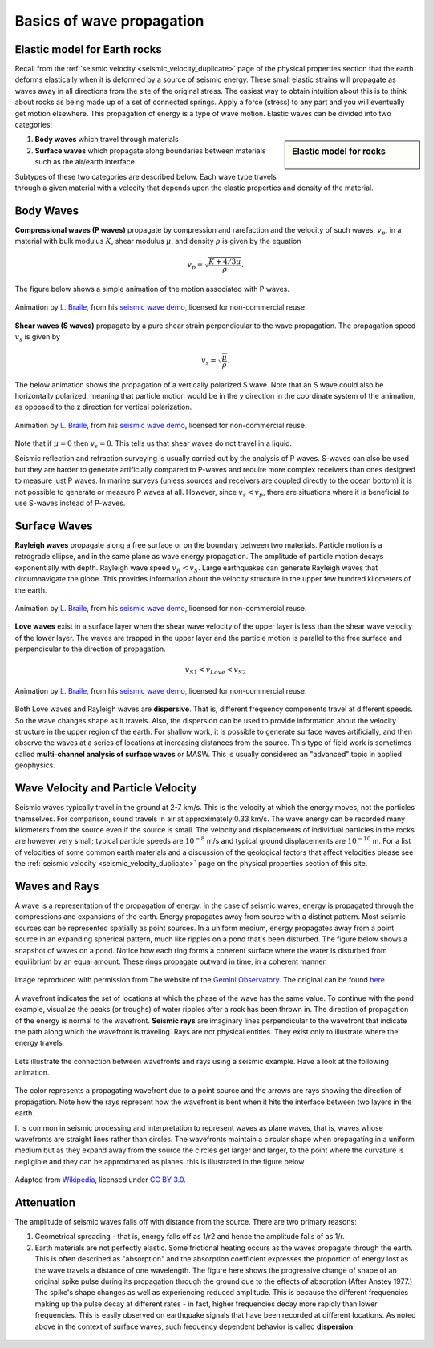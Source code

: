 .. _wave_basics:

Basics of wave propagation
==========================

Elastic model for Earth rocks
--------------------------------

Recall from the :ref:`seismic velocity <seismic_velocity_duplicate>` page of the physical properties section that the earth deforms elastically when it is deformed by a source of seismic energy. These small elastic strains will propagate as waves away in all directions from the site of the original stress. The easiest way to obtain intuition about this is to think about rocks as being made up of a set of connected springs. Apply a force (stress) to any part and you will eventually get motion elsewhere. This propagation of energy is a type of wave motion. Elastic waves can be divided into two categories:

.. sidebar:: Elastic model for rocks

	.. figure:: ./images/springbox.png
		:align: center

1. **Body waves** which travel through materials

2. **Surface waves** which propagate along boundaries between materials such
   as the air/earth interface.

Subtypes of these two categories are described below. Each wave type travels through a given material with a velocity that depends upon the elastic properties and density of the material.


Body Waves
----------

**Compressional waves (P waves)** propagate by compression and rarefaction and
the velocity of such waves, :math:`v_p`, in a material with bulk modulus :math:`K`, shear modulus :math:`\mu`, and density :math:`\rho` is given by the equation

.. math::
	v_p = \sqrt{ \frac{K + 4/3\mu}{\rho} }.

The figure below shows a simple animation of the motion associated with P waves.

.. figure:: ./images/pwave-animated-2.gif
	:align: center

	Animation by `L. Braile`_, from his `seismic wave demo`_, licensed for non-commercial reuse.


**Shear waves (S waves)** propagate by a pure shear strain perpendicular to the
wave propagation. The propagation speed :math:`v_s` is given by

.. math ::
	v_s = \sqrt{\frac{\mu}{\rho} }.

The below animation shows the propagation of a vertically polarized S wave. Note that an S wave could also be horizontally polarized, meaning that particle motion would be in the y direction in the coordinate system of the animation, as opposed to the z direction for vertical polarization.

.. figure:: ./images/s-wave-animated.gif
	:align: center

	Animation by `L. Braile`_, from his `seismic wave demo`_, licensed for non-commercial reuse.

Note that if :math:`\mu = 0` then :math:`v_s = 0`. This tells us that shear
waves do not travel in a liquid.

Seismic reflection and refraction surveying is usually carried out by the analysis of P waves. S-waves can also be used but they are harder to generate artificially compared to P-waves and require more complex receivers than ones designed to measure just P waves. In marine surveys (unless sources and receivers are coupled directly to the ocean bottom) it is not possible to generate or measure P waves at all. However, since :math:`v_s < v_p`, there are situations where it is beneficial to
use S-waves instead of P-waves.


Surface Waves
-------------

**Rayleigh waves** propagate along a free surface or on the boundary between two
materials. Particle motion is a retrograde ellipse, and in the same plane as
wave energy propagation. The amplitude of particle motion decays
exponentially with depth. Rayleigh wave speed :math:`v_R < v_S`. Large
earthquakes can generate Rayleigh waves that circumnavigate the globe. This
provides information about the velocity structure in the upper few hundred
kilometers of the earth.

.. figure:: ./images/Rayleigh-wave-animated.gif
	:align: center

	Animation by `L. Braile`_, from his `seismic wave demo`_, licensed for non-commercial reuse.


**Love waves** exist in a surface layer when the shear wave velocity of the
upper layer is less than the shear wave velocity of the lower layer. The
waves are trapped in the upper layer and the particle motion is parallel to
the free surface and perpendicular to the direction of propagation.

.. math::
	v_{S1} < v_{Love} < v_{S2}

.. figure:: ./images/Love-wave-animated.gif
	:align: center

	Animation by `L. Braile`_, from his `seismic wave demo`_, licensed for non-commercial reuse.

Both Love waves and Rayleigh waves are **dispersive**. That is, different
frequency components travel at different speeds. So the wave changes shape as
it travels. Also, the dispersion can be used to provide information about the
velocity structure in the upper region of the earth. For shallow work, it is
possible to generate surface waves artificially, and then observe the waves at
a series of locations at increasing distances from the source. This type of
field work is sometimes called **multi-channel analysis of surface waves** or
MASW. This is usually considered an "advanced" topic in applied geophysics.


Wave Velocity and Particle Velocity
-----------------------------------

Seismic waves typically travel in the ground at 2-7 km/s. This is the velocity
at which the energy moves, not the particles themselves. For comparison, sound
travels in air at approximately 0.33 km/s. The wave energy can be recorded
many kilometers from the source even if the source is small. The velocity and
displacements of individual particles in the rocks are however very small;
typical particle speeds are :math:`10^{-8}` m/s and typical ground
displacements are :math:`10^{-10}` m. For a list of velocities of some common
earth materials and a discussion of the geological factors that affect
velocities please see the :ref:`seismic velocity <seismic_velocity_duplicate>` page on the physical properties
section of this site.


Waves and Rays
--------------

A wave is a representation of the propagation of energy. In the case of seismic waves, energy is propagated through the compressions and expansions of the earth. Energy propagates away from source with a distinct pattern. Most seismic sources can be represented spatially as point sources. In a uniform medium, energy propagates away from a point source in an expanding spherical pattern, much like ripples on a pond that's been disturbed. The figure below shows a snapshot of waves on a pond. Notice how each ring forms a coherent surface where the water is disturbed from equilibrium by an equal amount. These rings propagate outward in time, in a coherent manner.

.. figure:: ./images/pondwaves-noleaves.jpg
        :align: center
        
        Image reproduced with permission from The website of the `Gemini Observatory <http://www.gemini.edu/>`__. The original can be found `here <http://www.gemini.edu/images/stories/press_release/pr2003-2/pondwaves-noleaves.jpg>`__.

A wavefront indicates the set of locations at which the phase of the wave has the same value. To continue with the pond example, visualize the peaks (or troughs) of water ripples after a rock has been thrown in. The direction of propagation of the energy is normal to the wavefront. **Seismic rays** are imaginary lines perpendicular to the wavefront that indicate the path along which the wavefront is traveling. Rays are not physical entities. They exist only to illustrate where the energy travels.

.. figure:: ./images/wavefront.gif
	:align: center

Lets illustrate the connection between wavefronts and rays using a seismic example. Have a look at the following animation.

.. figure:: ./images/wavefront-animated-w-arrows-dom.gif
        :align: center

The color represents a propagating wavefront due to a point source and the arrows are rays showing the direction of propagation. Note how the rays represent how the wavefront is bent when it hits the interface between two layers in the earth. 

It is common in seismic processing and interpretation to represent waves as plane waves, that is, waves whose wavefronts are straight lines rather than circles. The wavefronts maintain a circular shape when propagating in a uniform medium but as they expand away from the source the circles get larger and larger, to the point where the curvature is negligible and they can be approximated as planes. this is illustrated in the figure below
	
.. figure:: ./images/Sonar_Principle_EN-modified-from-wikipedia-radar-article.svg.png
        :align: center
        
        Adapted from `Wikipedia <https://commons.wikimedia.org/wiki/File:Sonar_Principle_EN.svg>`__, licensed under `CC BY 3.0`_.

Attenuation
-----------

The amplitude of seismic waves falls off with distance from the source. There
are two primary reasons:

1. Geometrical spreading - that is, energy falls off as 1/r2 and hence the amplitude falls of as 1/r.

2. Earth materials are not perfectly elastic. Some frictional heating occurs
   as the waves propagate through the earth. This is often described as
   "absorption" and the absorption coefficient expresses the proportion of energy
   lost as the wave travels a distance of one wavelength. The figure here shows
   the progressive change of shape of an original spike pulse during its
   propagation through the ground due to the effects of absorption (After Anstey
   1977.) The spike's shape changes as well as experiencing reduced amplitude.
   This is because the different frequencies making up the pulse decay at
   different rates - in fact, higher frequencies decay more rapidly than lower
   frequencies. This is easily observed on earthquake signals that have been
   recorded at different locations. As noted above in the context of surface
   waves, such frequency dependent behavior is called **dispersion**.

.. figure:: ./images/attenuation.gif
	:align: center
	

.. _CC BY 3.0: https://creativecommons.org/licenses/by/3.0/
.. _Subsurface Wiki: http://subsurfwiki.org/
.. _L. Braile: http://web.ics.purdue.edu/~braile/
.. _seismic wave demo: http://web.ics.purdue.edu/~braile/edumod/waves/WaveDemo.htm
